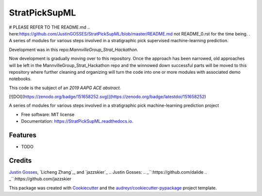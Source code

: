 ==============
StratPickSupML
==============

# PLEASE REFER TO THE README.md .. _`here`:https://github.com/JustinGOSSES/StratPickSupML/blob/master/README.md not README_0.rst for the time being.
.
A series of modules for various steps involved in a stratigraphic pick supervised machine-learning prediction.

Development was in this repo:`MannvilleGroup_Strat_Hackathon`.

.. _`MannvilleGroup_Strat_Hackathon`:https://github.com/JustinGOSSES/MannvilleGroup_Strat_Hackathon

Now development is gradually moving over to this repository. Once the approach has been narrowed, old approaches will be left in the MannvilleGroup_Strat_Hackathon repo and the winnowed down successful parts will be moved to this repository where further cleaning and organizing will turn the code into one or more modules with associated demo notebooks. 

This code is the subject of an `2019 AAPG ACE abstract`.

.. _`2019 AAPG ACE abstract`:https://github.com/JustinGOSSES/StratPickSupML/blob/master/AAPG_Abstract_2019ACE.md


[![DOI](https://zenodo.org/badge/151658252.svg)](https://zenodo.org/badge/latestdoi/151658252)


.. image:: https://img.shields.io/pypi/v/StratPickSupML.svg
        :target: https://pypi.python.org/pypi/StratPickSupML

.. image:: https://img.shields.io/travis/JustinGOSSES/StratPickSupML.svg
        :target: https://travis-ci.org/JustinGOSSES/StratPickSupML

.. image:: https://readthedocs.org/projects/StratPickSupML/badge/?version=latest
        :target: https://StratPickSupML.readthedocs.io/en/latest/?badge=latest
        :alt: Documentation Status


.. image:: https://pyup.io/repos/github/JustinGOSSES/StratPickSupML/shield.svg
     :target: https://pyup.io/repos/github/JustinGOSSES/StratPickSupML/
     :alt: Updates



A series of modules for various steps involved in a stratigraphic pick machine-learning prediction project


* Free software: MIT license
* Documentation: https://StratPickSupML.readthedocs.io.


Features
--------

* TODO

Credits
-------
`Justin Gosses`_, `Licheng Zhang`_, and `jazzskier`_
.. _`Justin Gosses`:
.. _``:https://github.com/dalide
.. _``:https://github.com/jazzskier

This package was created with Cookiecutter_ and the `audreyr/cookiecutter-pypackage`_ project template.

.. _Cookiecutter: https://github.com/audreyr/cookiecutter
.. _`audreyr/cookiecutter-pypackage`: https://github.com/audreyr/cookiecutter-pypackage
